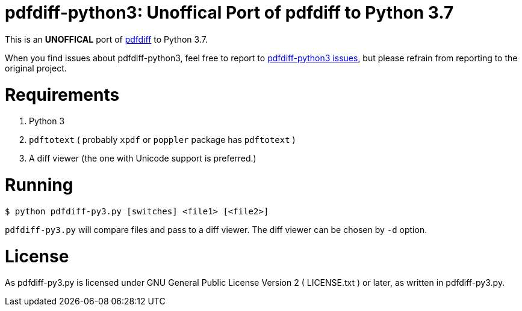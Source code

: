 pdfdiff-python3: Unoffical Port of pdfdiff to Python 3.7
========================================================

This is an *UNOFFICAL* port of https://github.com/cascremers/pdfdiff[pdfdiff] to Python 3.7.

When you find issues about pdfdiff-python3, feel free to report to https://github.com/hiromi-mi/pdfdiff-python3[pdfdiff-python3 issues], but please refrain from reporting to the original project.

= Requirements =

. Python 3
. `pdftotext` ( probably `xpdf` or `poppler` package has `pdftotext` )
. A diff viewer (the one with Unicode support is preferred.)

= Running =

```
$ python pdfdiff-py3.py [switches] <file1> [<file2>]
```

`pdfdiff-py3.py` will compare files and pass to a diff viewer. The diff viewer can be chosen by `-d` option.

= License =

As pdfdiff-py3.py is licensed under GNU General Public License Version 2 ( LICENSE.txt ) or later, as written in pdfdiff-py3.py.
